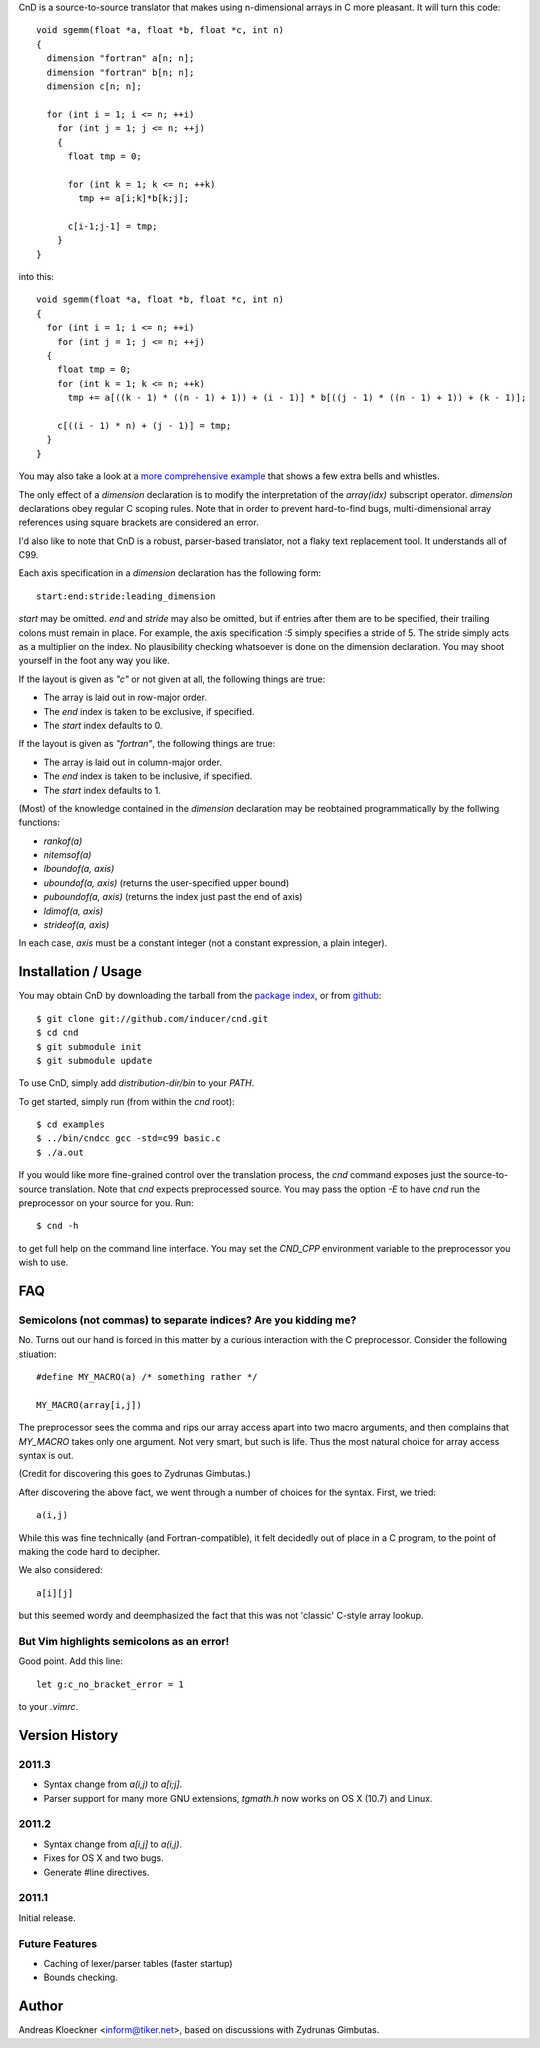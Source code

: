 CnD is a source-to-source translator that makes using n-dimensional arrays
in C more pleasant.  It will turn this code::

    void sgemm(float *a, float *b, float *c, int n)
    {
      dimension "fortran" a[n; n];
      dimension "fortran" b[n; n];
      dimension c[n; n];

      for (int i = 1; i <= n; ++i)
        for (int j = 1; j <= n; ++j)
        {
          float tmp = 0;

          for (int k = 1; k <= n; ++k)
            tmp += a[i;k]*b[k;j];

          c[i-1;j-1] = tmp;
        }
    }

into this::

    void sgemm(float *a, float *b, float *c, int n)
    {
      for (int i = 1; i <= n; ++i)
        for (int j = 1; j <= n; ++j)
      {
        float tmp = 0;
        for (int k = 1; k <= n; ++k)
          tmp += a[((k - 1) * ((n - 1) + 1)) + (i - 1)] * b[((j - 1) * ((n - 1) + 1)) + (k - 1)];

        c[((i - 1) * n) + (j - 1)] = tmp;
      }
    }

You may also take a look at a `more comprehensive example
<https://github.com/inducer/cnd/blob/master/examples/basic.c>`_
that shows a few extra bells and whistles.

The only effect of a `dimension` declaration is to modify the interpretation of
the `array(idx)` subscript operator. `dimension` declarations obey regular C
scoping rules.  Note that in order to prevent hard-to-find bugs,
multi-dimensional array references using square brackets are considered an
error.

I'd also like to note that CnD is a robust, parser-based translator, not a flaky
text replacement tool.  It understands all of C99.

Each axis specification in a `dimension` declaration has the following form::

    start:end:stride:leading_dimension

`start` may be omitted. `end` and `stride` may also be omitted, but if entries
after them are to be specified, their trailing colons must remain in place. For
example, the axis specification `:5` simply specifies a stride of 5. The stride
simply acts as a multiplier on the index.  No plausibility checking whatsoever
is done on the dimension declaration.  You may shoot yourself in the foot any way
you like.

If the layout is given as `"c"` or not given at all, the following things are true:

* The array is laid out in row-major order.
* The `end` index is taken to be exclusive, if specified.
* The `start` index defaults to 0.

If the layout is given as `"fortran"`, the following things are true:

* The array is laid out in column-major order.
* The `end` index is taken to be inclusive, if specified.
* The `start` index defaults to 1.

(Most) of the knowledge contained in the `dimension` declaration may be reobtained
programmatically by the follwing functions:

* `rankof(a)`
* `nitemsof(a)`
* `lboundof(a, axis)`
* `uboundof(a, axis)` (returns the user-specified upper bound)
* `puboundof(a, axis)` (returns the index just past the end of axis)
* `ldimof(a, axis)`
* `strideof(a, axis)`

In each case, `axis` must be a constant integer (not a constant expression, a
plain integer).

Installation / Usage
--------------------

You may obtain CnD by downloading the tarball from the `package index
<http://pypi.python.org/pypi/cnd>`_, or from `github
<http://github.com/inducer/cnd>`_::

    $ git clone git://github.com/inducer/cnd.git
    $ cd cnd
    $ git submodule init
    $ git submodule update

To use CnD, simply add `distribution-dir/bin` to your `PATH`.

To get started, simply run (from within the `cnd` root)::

    $ cd examples
    $ ../bin/cndcc gcc -std=c99 basic.c
    $ ./a.out

If you would like more fine-grained control over the translation process, the
`cnd` command exposes just the source-to-source translation.  Note that `cnd`
expects preprocessed source. You may pass the option `-E` to have `cnd` run the
preprocessor on your source for you. Run::

    $ cnd -h

to get full help on the command line interface. You may set the `CND_CPP`
environment variable to the preprocessor you wish to use.

FAQ
---

Semicolons (not commas) to separate indices? Are you kidding me?
^^^^^^^^^^^^^^^^^^^^^^^^^^^^^^^^^^^^^^^^^^^^^^^^^^^^^^^^^^^^^^^^

No. Turns out our hand is forced in this matter by a curious interaction with
the C preprocessor. Consider the following stiuation::

    #define MY_MACRO(a) /* something rather */

    MY_MACRO(array[i,j])

The preprocessor sees the comma and rips our array access apart into two macro
arguments, and then complains that `MY_MACRO` takes only one argument.  Not
very smart, but such is life. Thus the most natural choice for array access
syntax is out.

(Credit for discovering this goes to Zydrunas Gimbutas.)

After discovering the above fact, we went through a number of choices for the syntax.
First, we tried::

    a(i,j)

While this was fine technically (and Fortran-compatible), it felt decidedly out
of place in a C program, to the point of making the code hard to decipher.

We also considered::

    a[i][j]

but this seemed wordy and deemphasized the fact that this was not 'classic' C-style
array lookup.

But Vim highlights semicolons as an error!
^^^^^^^^^^^^^^^^^^^^^^^^^^^^^^^^^^^^^^^^^^

Good point. Add this line::

    let g:c_no_bracket_error = 1

to your `.vimrc`.

Version History
---------------

2011.3
^^^^^^

* Syntax change from `a(i,j)` to `a[i;j]`.
* Parser support for many more GNU extensions, `tgmath.h`
  now works on OS X (10.7) and Linux.

2011.2
^^^^^^

* Syntax change from `a[i,j]` to `a(i,j)`.
* Fixes for OS X and two bugs.
* Generate #line directives.

2011.1
^^^^^^

Initial release.

Future Features
^^^^^^^^^^^^^^^

* Caching of lexer/parser tables (faster startup)
* Bounds checking.

Author
------

Andreas Kloeckner <inform@tiker.net>, based on discussions with Zydrunas Gimbutas.
